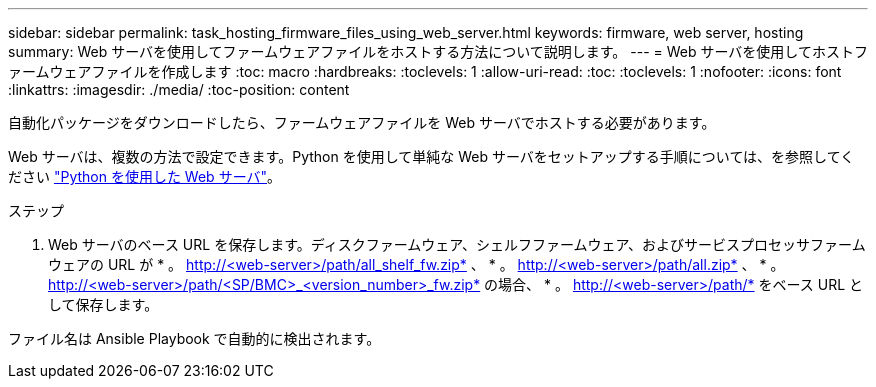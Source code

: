 ---
sidebar: sidebar 
permalink: task_hosting_firmware_files_using_web_server.html 
keywords: firmware, web server, hosting 
summary: Web サーバを使用してファームウェアファイルをホストする方法について説明します。 
---
= Web サーバを使用してホストファームウェアファイルを作成します
:toc: macro
:hardbreaks:
:toclevels: 1
:allow-uri-read: 
:toc: 
:toclevels: 1
:nofooter: 
:icons: font
:linkattrs: 
:imagesdir: ./media/
:toc-position: content


[role="lead"]
自動化パッケージをダウンロードしたら、ファームウェアファイルを Web サーバでホストする必要があります。

Web サーバは、複数の方法で設定できます。Python を使用して単純な Web サーバをセットアップする手順については、を参照してください link:https://docs.python.org/3/library/http.server.html["Python を使用した Web サーバ"]。

.ステップ
. Web サーバのベース URL を保存します。ディスクファームウェア、シェルフファームウェア、およびサービスプロセッサファームウェアの URL が * 。 http://<web-server>/path/all_shelf_fw.zip* 、 * 。 http://<web-server>/path/all.zip* 、 * 。 http://<web-server>/path/<SP/BMC>_<version_number>_fw.zip* の場合、 * 。 http://<web-server>/path/* をベース URL として保存します。


ファイル名は Ansible Playbook で自動的に検出されます。
